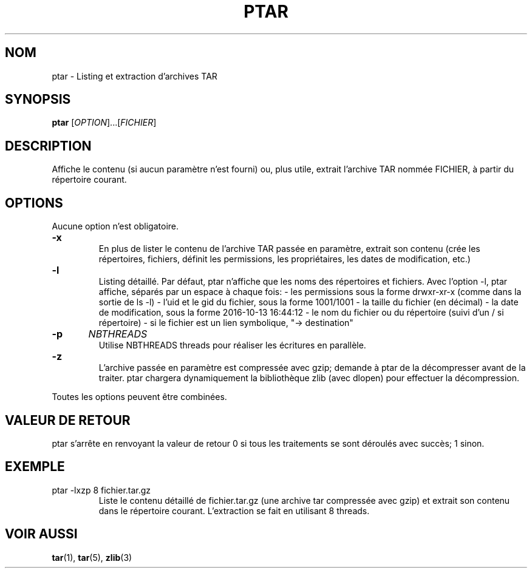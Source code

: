 .TH PTAR 1 "" "" "Commandes"
.SH NOM
ptar \- Listing et extraction d’archives TAR
.SH SYNOPSIS
.B ptar
.RI [ OPTION ]...[ FICHIER ]
.SH DESCRIPTION
Affiche le contenu (si aucun paramètre n'est fourni) ou, plus utile, extrait l'archive TAR nommée FICHIER, à partir du répertoire courant.
.SH OPTIONS
Aucune option n'est obligatoire.
.TP
.B \-x		
En plus de lister le contenu de l'archive TAR passée en paramètre, extrait son contenu (crée les répertoires, fichiers, définit les permissions, les propriétaires, les dates de modification, etc.)
.TP
.B \-l		
Listing détaillé. Par défaut, ptar n'affiche que les noms des répertoires et fichiers. Avec l'option -l, ptar affiche, séparés par un espace à chaque fois:
- les permissions sous la forme drwxr-xr-x (comme dans la sortie de ls -l)
- l'uid et le gid du fichier, sous la forme 1001/1001
- la taille du fichier (en décimal)
- la date de modification, sous la forme 2016-10-13 16:44:12
- le nom du fichier ou du répertoire (suivi d’un / si répertoire)
- si le fichier est un lien symbolique, "-> destination"
.TP
.BI \-p	 NBTHREADS
Utilise NBTHREADS threads pour réaliser les écritures en parallèle.
.TP
.B \-z		
L'archive passée en paramètre est compressée avec gzip; demande à ptar de la décompresser avant de la traiter. ptar chargera dynamiquement la bibliothèque zlib (avec dlopen) pour effectuer la décompression.
.PP
Toutes les options peuvent être combinées.
.SH VALEUR DE RETOUR
ptar s’arrête en renvoyant la valeur de retour 0 si tous les traitements se sont déroulés avec succès; 1 sinon.
.SH EXEMPLE
.TP
ptar \-lxzp 8 fichier.tar.gz
Liste le contenu détaillé de fichier.tar.gz (une archive tar compressée avec gzip) et extrait son contenu dans le répertoire courant. L'extraction se fait en utilisant 8 threads.
.SH VOIR AUSSI
.BR tar (1),
.BR tar (5),
.BR zlib (3)
